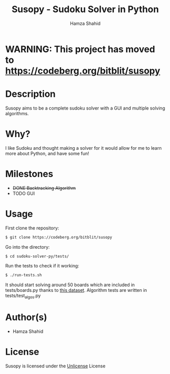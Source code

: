#+TITLE: Susopy - Sudoku Solver in Python
#+AUTHOR: Hamza Shahid

* WARNING: This project has moved to https://codeberg.org/bitblit/susopy

* Description
Susopy aims to be a complete sudoku solver with a GUI and multiple solving algorithms.

* Why?
I like Sudoku and thought making a solver for it would allow for me to learn
more about Python, and have some fun!

* Milestones
  + +DONE Backtracking Algorithm+
  + TODO GUI

* Usage
First clone the repository:
#+begin_src sh
  $ git clone https://codeberg.org/bitblit/susopy
#+end_src
Go into the directory:
#+begin_src sh
  $ cd sudoku-solver-py/tests/
#+end_src
Run the tests to check if it working:
#+begin_src sh
  $ ./run-tests.sh
#+end_src
It should start solving around 50 boards which are included in tests/boards.py
thanks to [[https://www.kaggle.com/datasets/rohanrao/sudoku][this dataset]]. Algorithm tests are written in tests/test_algos.py

* Author(s)
+ Hamza Shahid

* License
Susopy is licensed under the [[https://unlicense.org][Unlicense]] License
